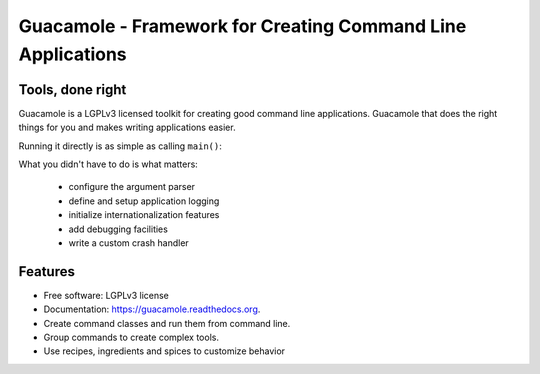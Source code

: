 ============================================================
Guacamole - Framework for Creating Command Line Applications
============================================================

.. image:: https://badge.fury.io/py/guacamole.png
    :target: http://badge.fury.io/py/guacamole

.. image:: https://travis-ci.org/zyga/guacamole.png?branch=master
        :target: https://travis-ci.org/zyga/guacamole

.. image:: https://pypip.in/d/guacamole/badge.png
        :target: https://pypi.python.org/pypi/guacamole

Tools, done right
=================

Guacamole is a LGPLv3 licensed toolkit for creating good command line
applications. Guacamole that does the right things for you and makes writing
applications easier.

.. testsetup::

    import guacamole 

.. doctest::

    >>> class HelloWorld(guacamole.Command):
    ...     """A simple hello-world application."""
    ...     def register_arguments(self, parser):
    ...         parser.add_argument('name')
    ...     def invoked(self, ctx):
    ...         print("Hello {0}!".format(ctx.args.name))

Running it directly is as simple as calling ``main()``:

.. doctest::

    >>> HelloWorld().main(['Guacamole'], exit=False)
    Hello Guacamole!
    0

What you didn't have to do is what matters:

 - configure the argument parser
 - define and setup application logging
 - initialize internationalization features
 - add debugging facilities
 - write a custom crash handler

Features
========

* Free software: LGPLv3 license
* Documentation: https://guacamole.readthedocs.org.
* Create command classes and run them from command line.
* Group commands to create complex tools.
* Use recipes, ingredients and spices to customize behavior
